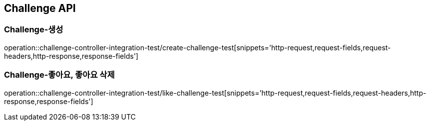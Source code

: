 [[Challenge-API]]
== Challenge API

[[Challenge-생성]]
=== Challenge-생성

operation::challenge-controller-integration-test/create-challenge-test[snippets='http-request,request-fields,request-headers,http-response,response-fields']

[[Challenge-좋아요]]
=== Challenge-좋아요, 좋아요 삭제

operation::challenge-controller-integration-test/like-challenge-test[snippets='http-request,request-fields,request-headers,http-response,response-fields']
